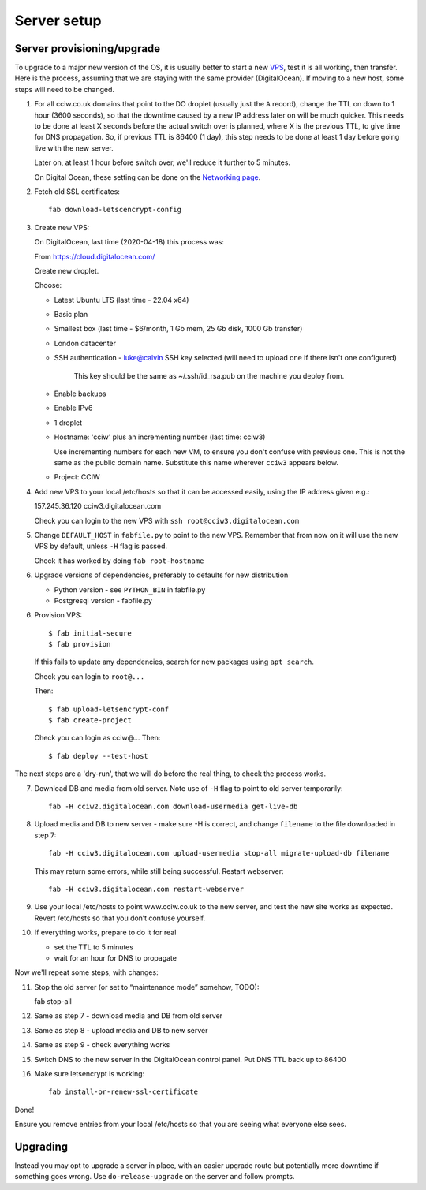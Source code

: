 Server setup
============


Server provisioning/upgrade
---------------------------

To upgrade to a major new version of the OS, it is usually better to start a new
`VPS <https://en.wikipedia.org/wiki/Virtual_private_server>`_, test it is all
working, then transfer. Here is the process, assuming that we are staying with
the same provider (DigitalOcean). If moving to a new host, some steps will need
to be changed.


1. For all cciw.co.uk domains that point to the DO droplet (usually just the
   ``A`` record), change the TTL on down to 1 hour (3600 seconds), so that the
   downtime caused by a new IP address later on will be much quicker. This needs
   to be done at least X seconds before the actual switch over is planned, where
   X is the previous TTL, to give time for DNS propagation. So, if previous TTL
   is 86400 (1 day), this step needs to be done at least 1 day before going live
   with the new server.

   Later on, at least 1 hour before switch over, we'll reduce it further to 5
   minutes.

   On Digital Ocean, these setting can be done on the `Networking page
   <https://cloud.digitalocean.com/networking/domains>`_.

2. Fetch old SSL certificates::

     fab download-letscencrypt-config

3. Create new VPS:

   On DigitalOcean, last time (2020-04-18) this process was:

   From https://cloud.digitalocean.com/

   Create new droplet.

   Choose:

   - Latest Ubuntu LTS (last time - 22.04 x64)
   - Basic plan
   - Smallest box (last time - $6/month, 1 Gb mem, 25 Gb disk, 1000 Gb transfer)
   - London datacenter
   - SSH authentication
     - luke@calvin SSH key selected (will need to upload one if there isn't one configured)

       This key should be the same as ~/.ssh/id_rsa.pub on the machine you deploy from.

   - Enable backups
   - Enable IPv6

   - 1 droplet
   - Hostname: 'cciw' plus an incrementing number (last time: cciw3)

     Use incrementing numbers for each new VM, to ensure you don't confuse with
     previous one. This is not the same as the public domain name. Substitute
     this name wherever ``cciw3`` appears below.

   - Project: CCIW

4. Add new VPS to your local /etc/hosts so that it can be accessed easily, using
   the IP address given e.g.::

   157.245.36.120 cciw3.digitalocean.com

   Check you can login to the new VPS with ``ssh root@cciw3.digitalocean.com``

5. Change ``DEFAULT_HOST`` in ``fabfile.py`` to point to the new VPS. Remember that
   from now on it will use the new VPS by default, unless ``-H`` flag is passed.

   Check it has worked by doing ``fab root-hostname``

6. Upgrade versions of dependencies, preferably to defaults for new distribution

   * Python version - see ``PYTHON_BIN`` in fabfile.py
   * Postgresql version - fabfile.py

6. Provision VPS::

    $ fab initial-secure
    $ fab provision


  If this fails to update any dependencies, search for new packages using ``apt
  search``.

  Check you can login to ``root@...``

  Then::

    $ fab upload-letsencrypt-conf
    $ fab create-project

  Check you can login as cciw@...
  Then::

    $ fab deploy --test-host


The next steps are a 'dry-run', that we will do before the real thing, to check
the process works.


7. Download DB and media from old server. Note use of ``-H`` flag to point to old
   server temporarily::

     fab -H cciw2.digitalocean.com download-usermedia get-live-db

8. Upload media and DB to new server - make sure -H is correct, and change
   ``filename`` to the file downloaded in step 7::

     fab -H cciw3.digitalocean.com upload-usermedia stop-all migrate-upload-db filename

   This may return some errors, while still being successful. Restart webserver::

     fab -H cciw3.digitalocean.com restart-webserver

9. Use your local /etc/hosts to point www.cciw.co.uk to the new server, and test
   the new site works as expected. Revert /etc/hosts so that you don’t
   confuse yourself.

10. If everything works, prepare to do it for real

    - set the TTL to 5 minutes
    - wait for an hour for DNS to propagate


Now we'll repeat some steps, with changes:

11. Stop the old server (or set to “maintenance mode” somehow, TODO)::

    fab stop-all

12. Same as step 7 - download media and DB from old server

13. Same as step 8 - upload media and DB to new server

14. Same as step 9 - check everything works

15. Switch DNS to the new server in the DigitalOcean control panel. Put DNS TTL
    back up to 86400

16. Make sure letsencrypt is working::

      fab install-or-renew-ssl-certificate


Done!

Ensure you remove entries from your local /etc/hosts so that you are seeing what
everyone else sees.


Upgrading
---------

Instead you may opt to upgrade a server in place, with an easier upgrade route
but potentially more downtime if something goes wrong. Use
``do-release-upgrade`` on the server and follow prompts.
